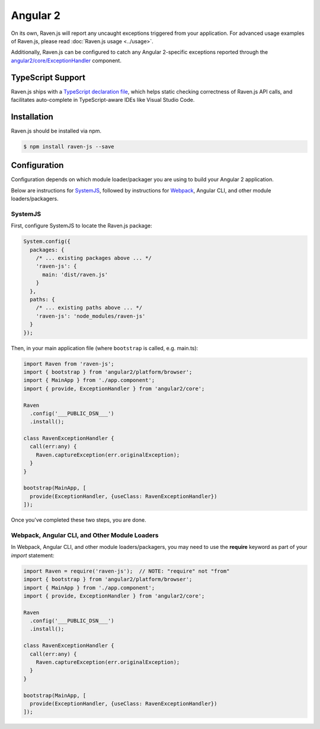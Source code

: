 Angular 2
=========

On its own, Raven.js will report any uncaught exceptions triggered from your application. For advanced usage examples of Raven.js, please read :doc:`Raven.js usage <../usage>`.

Additionally, Raven.js can be configured to catch any Angular 2-specific exceptions reported through the `angular2/core/ExceptionHandler
<https://angular.io/docs/js/latest/api/core/index/ExceptionHandler-class.html>`_ component.


TypeScript Support
------------------

Raven.js ships with a `TypeScript declaration file
<https://github.com/getsentry/raven-js/blob/master/typescript/raven.d.ts>`_, which helps static checking correctness of
Raven.js API calls, and facilitates auto-complete in TypeScript-aware IDEs like Visual Studio Code.


Installation
------------

Raven.js should be installed via npm.

.. code-block:: sh

    $ npm install raven-js --save


Configuration
-------------

Configuration depends on which module loader/packager you are using to build your Angular 2 application.

Below are instructions for `SystemJS
<https://github.com/systemjs/systemjs>`__, followed by instructions for `Webpack
<https://webpack.github.io/>`__, Angular CLI, and other module loaders/packagers.

SystemJS
~~~~~~~~

First, configure SystemJS to locate the Raven.js package:

.. code-block:: js

    System.config({
      packages: {
        /* ... existing packages above ... */
        'raven-js': {
          main: 'dist/raven.js'
        }
      },
      paths: {
        /* ... existing paths above ... */
        'raven-js': 'node_modules/raven-js'
      }
    });

Then, in your main application file (where ``bootstrap`` is called, e.g. main.ts):

.. code-block:: js

    import Raven from 'raven-js';
    import { bootstrap } from 'angular2/platform/browser';
    import { MainApp } from './app.component';
    import { provide, ExceptionHandler } from 'angular2/core';

    Raven
      .config('___PUBLIC_DSN___')
      .install();

    class RavenExceptionHandler {
      call(err:any) {
        Raven.captureException(err.originalException);
      }
    }

    bootstrap(MainApp, [
      provide(ExceptionHandler, {useClass: RavenExceptionHandler})
    ]);

Once you've completed these two steps, you are done.

Webpack, Angular CLI, and Other Module Loaders
~~~~~~~~~~~~~~~~~~~~~~~~~~~~~~~~~~~~~~~~~~~~~~

In Webpack, Angular CLI, and other module loaders/packagers, you may need to use the **require** keyword as
part of your `import` statement:

.. code-block:: js

    import Raven = require('raven-js');  // NOTE: "require" not "from"
    import { bootstrap } from 'angular2/platform/browser';
    import { MainApp } from './app.component';
    import { provide, ExceptionHandler } from 'angular2/core';

    Raven
      .config('___PUBLIC_DSN___')
      .install();

    class RavenExceptionHandler {
      call(err:any) {
        Raven.captureException(err.originalException);
      }
    }

    bootstrap(MainApp, [
      provide(ExceptionHandler, {useClass: RavenExceptionHandler})
    ]);

